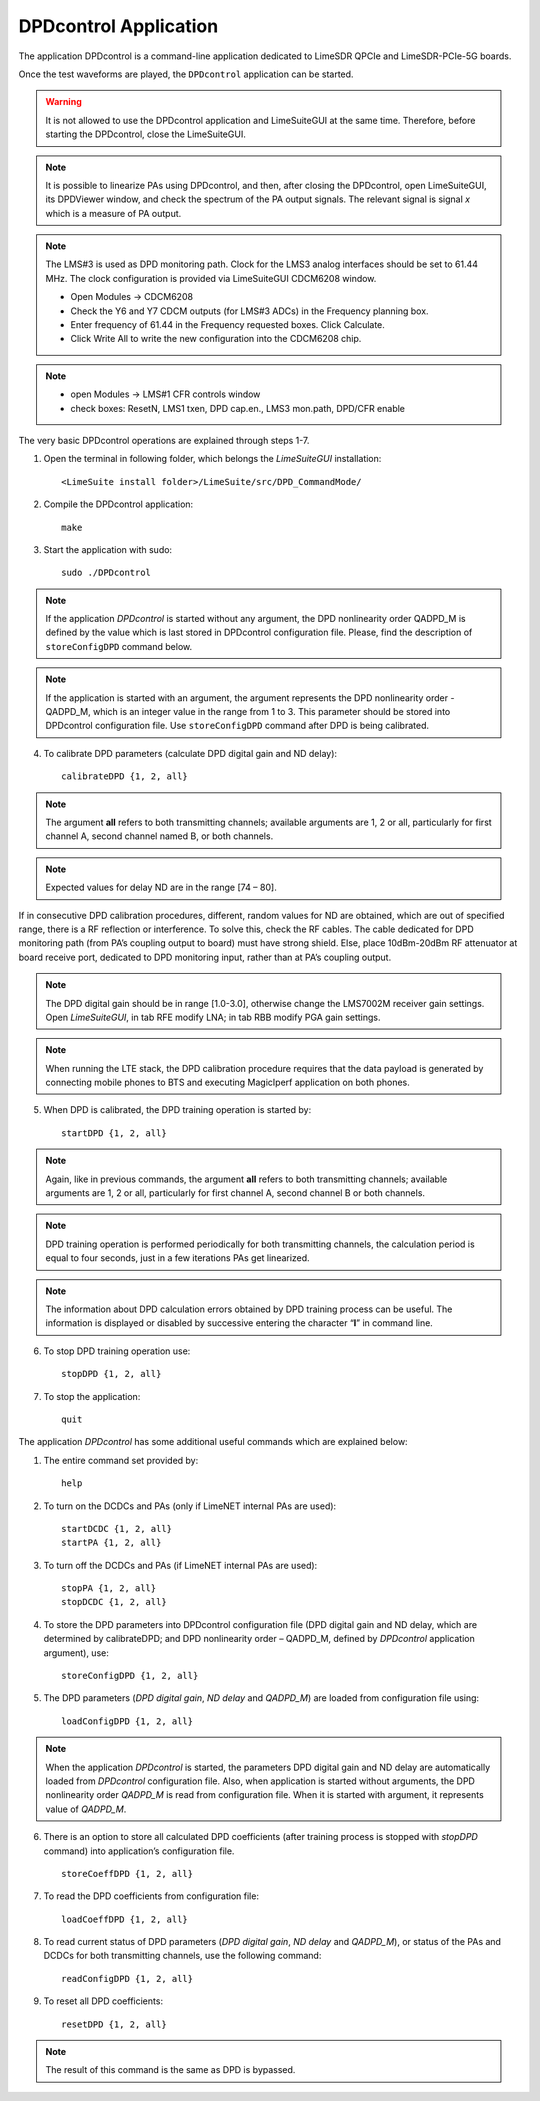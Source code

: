 DPDcontrol Application
======================

The application DPDcontrol is a command-line application dedicated to LimeSDR QPCIe 
and LimeSDR-PCIe-5G boards. 

Once the test waveforms are played, the ``DPDcontrol`` application can be started.

.. warning::
   It is not allowed to use the DPDcontrol application and LimeSuiteGUI at the 
   same time. Therefore, before starting the DPDcontrol, close the LimeSuiteGUI.

.. note::
   It is possible to linearize PAs using DPDcontrol, and then, after closing
   the DPDcontrol, open LimeSuiteGUI, its DPDViewer window, and check the spectrum
   of the PA output signals. The relevant signal is signal *x* which is a measure of
   PA output.

.. note::
   The LMS#3 is used as DPD monitoring path. 
   Clock for the LMS3 analog interfaces should be set to 61.44 MHz. 
   The clock configuration is provided via LimeSuiteGUI CDCM6208 window.

   * Open Modules → CDCM6208
   * Check the Y6 and Y7 CDCM outputs (for LMS#3 ADCs) in the Frequency planning box.
   * Enter frequency of 61.44 in the Frequency requested boxes. Click Calculate.
   * Click Write All to write the new configuration into the CDCM6208 chip.

.. note:: 
   * open Modules → LMS#1 CFR controls window
   * check boxes: ResetN, LMS1 txen, DPD cap.en., LMS3 mon.path, DPD/CFR enable
   

The very basic DPDcontrol operations are explained through steps 1-7.

1. Open the terminal in following folder, which belongs the *LimeSuiteGUI*
   installation:
   ::

     <LimeSuite install folder>/LimeSuite/src/DPD_CommandMode/
2. Compile the DPDcontrol application:
   ::

     make
3. Start the application with sudo:
   ::

     sudo ./DPDcontrol

.. note::
   If the application *DPDcontrol* is started without any argument, the DPD
   nonlinearity order QADPD_M is defined by the value which is last stored in
   DPDcontrol configuration file. Please, find the description of 
   ``storeConfigDPD`` command below.

.. note::
   If the application is started with an argument, the argument represents the
   DPD nonlinearity order - QADPD_M, which is an integer value in the range from
   1 to 3. This parameter should be stored into DPDcontrol configuration file.
   Use ``storeConfigDPD`` command after DPD is being calibrated. 

4. To calibrate DPD parameters (calculate DPD digital gain and ND delay):
   ::

     calibrateDPD {1, 2, all}

.. note::
   The argument **all** refers to both transmitting channels; available arguments
   are 1, 2 or all, particularly for first channel A, second channel named B, or
   both channels.

.. note::
   Expected values for delay ND are in the range [74 – 80]. 

If in consecutive DPD calibration procedures, different, random values for ND
are obtained, which are out of specified range, there is a RF reflection or
interference. To solve this, check the RF cables. The cable dedicated for DPD
monitoring path (from PA’s coupling output to board) must have strong shield.
Else, place 10dBm-20dBm RF attenuator at board receive port,
dedicated to DPD monitoring input, rather than at PA’s coupling output.

.. note::
   The DPD digital gain should be in range [1.0-3.0], otherwise change the
   LMS7002M receiver gain settings. Open *LimeSuiteGUI*, in tab RFE modify LNA;
   in tab RBB modify PGA gain settings.

.. note:: 
   When running the LTE stack, the DPD calibration procedure requires that the
   data payload is generated by connecting mobile phones to BTS and executing
   MagicIperf application on both phones.

5. When DPD is calibrated, the DPD training operation is started by:
   ::

     startDPD {1, 2, all}

.. note::
   Again, like in previous commands, the argument **all** refers to both
   transmitting channels; available arguments are 1, 2 or all, particularly for
   first channel A, second channel B or both channels.

.. note::
   DPD training operation is performed periodically for both transmitting
   channels, the calculation period is equal to four seconds, just in a few
   iterations PAs get linearized.

.. note::
   The information about DPD calculation errors obtained by DPD training process
   can be useful. The information is displayed or disabled by successive entering
   the character “**l**” in command line.

6. To stop DPD training operation use:
   ::

     stopDPD {1, 2, all}

7. To stop the application:
   ::

     quit

The application *DPDcontrol* has some additional useful commands which are
explained below:

1. The entire command set provided by:
   ::

     help

2. To turn on the DCDCs and PAs (only if  LimeNET internal PAs are used):
   ::

     startDCDC {1, 2, all}
     startPA {1, 2, all}

3. To turn off the DCDCs and PAs (if LimeNET internal PAs are used):
   ::

     stopPA {1, 2, all}
     stopDCDC {1, 2, all}

4. To store the DPD parameters into DPDcontrol configuration file (DPD digital
   gain and ND delay, which are determined by calibrateDPD; and DPD nonlinearity
   order – QADPD_M, defined by *DPDcontrol* application argument), use:
   ::

     storeConfigDPD {1, 2, all}

5. The DPD parameters (*DPD digital gain*, *ND delay* and *QADPD_M*) are loaded
   from configuration file using: 
   ::

     loadConfigDPD {1, 2, all}

.. note::
   When the application *DPDcontrol* is started, the parameters DPD digital gain
   and ND delay are automatically loaded from *DPDcontrol* configuration file.
   Also, when application is started without arguments, the DPD nonlinearity
   order *QADPD_M* is read from configuration file. When it is started with
   argument, it represents value of *QADPD_M*.

6. There is an option to store all calculated DPD coefficients (after training
   process is stopped with *stopDPD* command) into application’s configuration
   file. 
   ::

     storeCoeffDPD {1, 2, all}

7. To read the DPD coefficients from configuration file: 
   ::

     loadCoeffDPD {1, 2, all}

8. To read current status of DPD parameters (*DPD digital gain*, *ND delay* and
   *QADPD_M*), or status of the PAs and DCDCs for both transmitting channels, use
   the following command: 
   ::

     readConfigDPD {1, 2, all}

9. To reset all DPD coefficients:
   ::

     resetDPD {1, 2, all}

.. note::
   The result of this command is the same as DPD is bypassed. 
